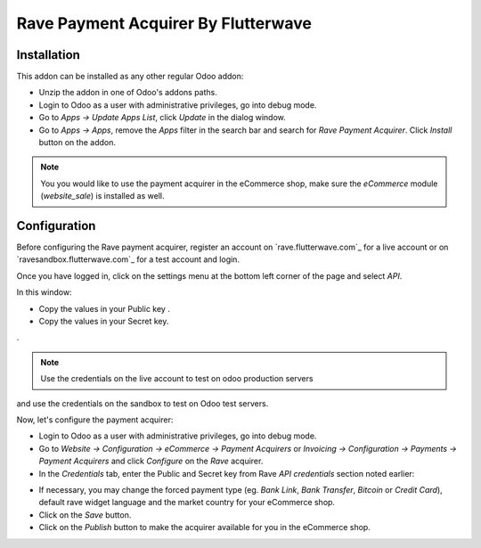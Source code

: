 ============================
Rave Payment Acquirer By Flutterwave
============================

Installation
------------

This addon can be installed as any other regular Odoo addon:

- Unzip the addon in one of Odoo's addons paths.
- Login to Odoo as a user with administrative privileges, go into debug mode.
- Go to *Apps -> Update Apps List*, click *Update* in the dialog window.
- Go to *Apps -> Apps*, remove the *Apps* filter in the search bar and search
  for *Rave Payment Acquirer*. Click *Install* button on the addon.

.. image:: odoo-rave.png
    :alt: Payment Acquirers view in Odoo.
    :class: img-responsive img-thumbnail

.. note:: You you would like to use the payment acquirer in the eCommerce shop,
    make sure the *eCommerce* module (*website_sale*) is installed as well.

Configuration
-------------

Before configuring the Rave payment acquirer, register an account on
`rave.flutterwave.com`_ for a live account or on `ravesandbox.flutterwave.com`_ for a test account and login.

Once you have logged in, click on the settings menu at the bottom left
corner of the page and select *API*.

.. image:: api_settings.png
    :alt: API Settings page.
    :class: img-responsive img-thumbnail

In this window:

- Copy the values in your Public key .
- Copy the values in your Secret key.
.

.. note:: Use the credentials on the live account to test on odoo production servers 
and use the credentials on the sandbox to test on Odoo test servers.


Now, let's configure the payment acquirer:

- Login to Odoo as a user with administrative privileges, go into debug mode.
- Go to *Website -> Configuration -> eCommerce -> Payment Acquirers* or
  *Invoicing -> Configuration -> Payments -> Payment Acquirers* and click
  *Configure* on the *Rave* acquirer.

- In the *Credentials* tab, enter the Public and Secret key from Rave 
  *API credentials* section noted earlier:

.. image:: rave-activate.png
   :alt: Rave payment acquirers credentials configuration.
   :class: img-responsive img-thumbnail

- If necessary, you may change the forced payment type (eg. *Bank Link*, *Bank
  Transfer*, *Bitcoin* or *Credit Card*), default rave widget language
  and the market country for your eCommerce shop.

- Click on the *Save* button.
- Click on the *Publish* button to make the acquirer available for you in the
  eCommerce shop.

.. _Rave by Flutterwave: https://rave.flutterwave.com/
